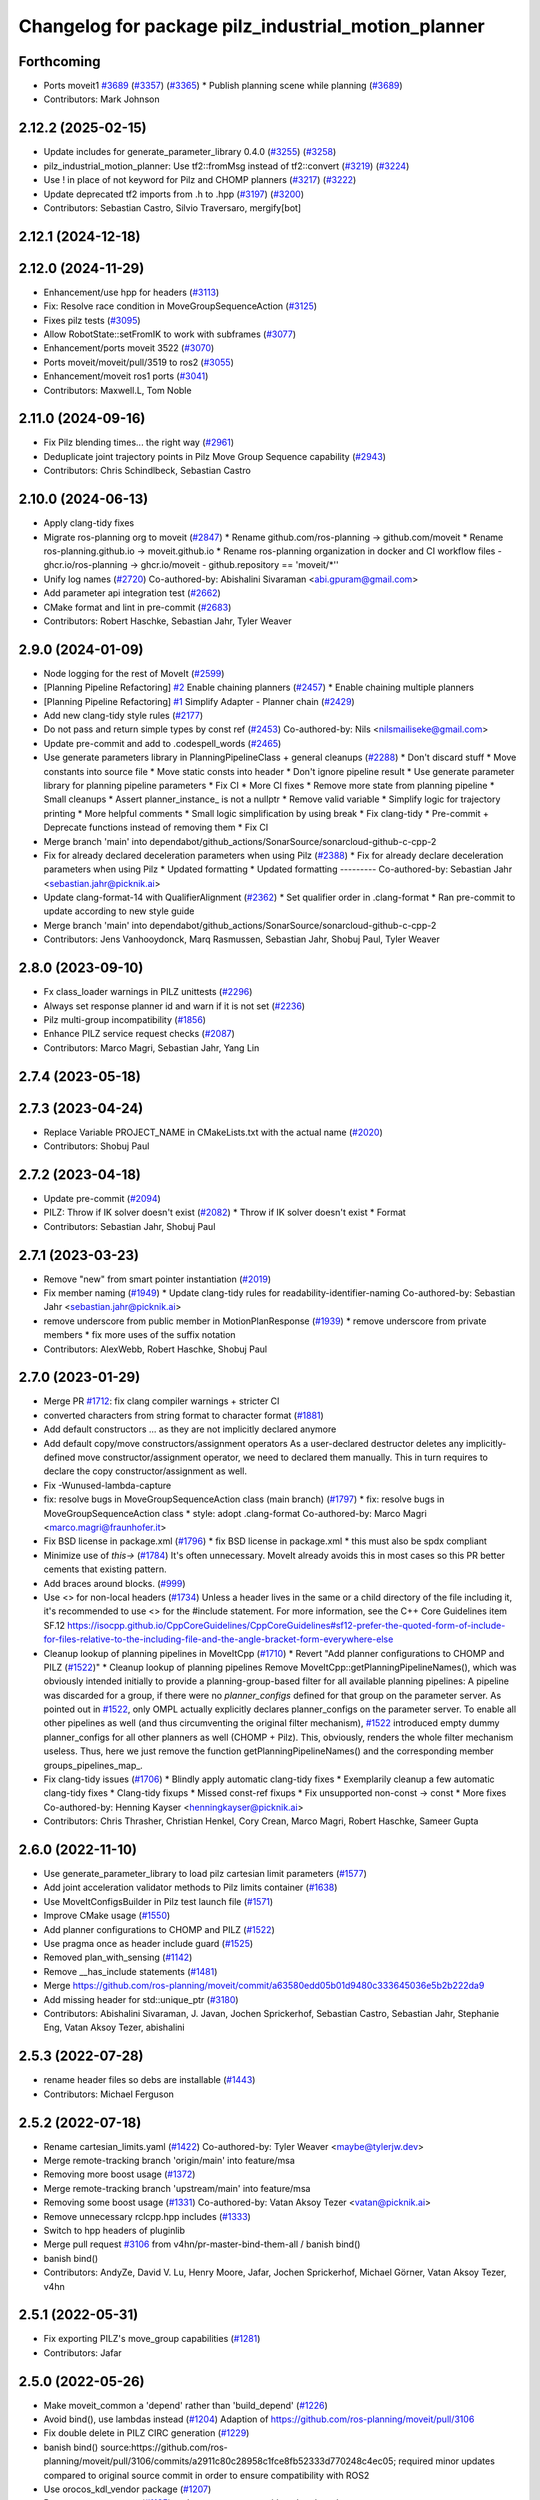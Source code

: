 ^^^^^^^^^^^^^^^^^^^^^^^^^^^^^^^^^^^^^^^^^^^^^^^^^^^^
Changelog for package pilz_industrial_motion_planner
^^^^^^^^^^^^^^^^^^^^^^^^^^^^^^^^^^^^^^^^^^^^^^^^^^^^

Forthcoming
-----------
* Ports moveit1 `#3689 <https://github.com/ros-planning/moveit/issues/3689>`_ (`#3357 <https://github.com/ros-planning/moveit2/issues/3357>`_) (`#3365 <https://github.com/ros-planning/moveit/issues/3365>`_)
  * Publish planning scene while planning (`#3689 <https://github.com/ros-planning/moveit/issues/3689>`_)
* Contributors: Mark Johnson

2.12.2 (2025-02-15)
-------------------
* Update includes for generate_parameter_library 0.4.0 (`#3255 <https://github.com/ros-planning/moveit2/issues/3255>`_) (`#3258 <https://github.com/ros-planning/moveit2/issues/3258>`_)
* pilz_industrial_motion_planner: Use tf2::fromMsg instead of tf2::convert (`#3219 <https://github.com/ros-planning/moveit2/issues/3219>`_) (`#3224 <https://github.com/ros-planning/moveit2/issues/3224>`_)
* Use ! in place of not keyword for Pilz and CHOMP planners (`#3217 <https://github.com/ros-planning/moveit2/issues/3217>`_) (`#3222 <https://github.com/ros-planning/moveit2/issues/3222>`_)
* Update deprecated tf2 imports from .h to .hpp (`#3197 <https://github.com/ros-planning/moveit2/issues/3197>`_) (`#3200 <https://github.com/ros-planning/moveit2/issues/3200>`_)
* Contributors: Sebastian Castro, Silvio Traversaro, mergify[bot]

2.12.1 (2024-12-18)
-------------------

2.12.0 (2024-11-29)
-------------------
* Enhancement/use hpp for headers (`#3113 <https://github.com/ros-planning/moveit2/issues/3113>`_)
* Fix: Resolve race condition in MoveGroupSequenceAction (`#3125 <https://github.com/ros-planning/moveit2/issues/3125>`_)
* Fixes pilz tests (`#3095 <https://github.com/ros-planning/moveit2/issues/3095>`_)
* Allow RobotState::setFromIK to work with subframes (`#3077 <https://github.com/ros-planning/moveit2/issues/3077>`_)
* Enhancement/ports moveit 3522 (`#3070 <https://github.com/ros-planning/moveit2/issues/3070>`_)
* Ports moveit/moveit/pull/3519 to ros2 (`#3055 <https://github.com/ros-planning/moveit2/issues/3055>`_)
* Enhancement/moveit ros1 ports (`#3041 <https://github.com/ros-planning/moveit2/issues/3041>`_)
* Contributors: Maxwell.L, Tom Noble

2.11.0 (2024-09-16)
-------------------
* Fix Pilz blending times... the right way (`#2961 <https://github.com/moveit/moveit2/issues/2961>`_)
* Deduplicate joint trajectory points in Pilz Move Group Sequence capability (`#2943 <https://github.com/moveit/moveit2/issues/2943>`_)
* Contributors: Chris Schindlbeck, Sebastian Castro

2.10.0 (2024-06-13)
-------------------
* Apply clang-tidy fixes
* Migrate ros-planning org to moveit (`#2847 <https://github.com/moveit/moveit2/issues/2847>`_)
  * Rename github.com/ros-planning -> github.com/moveit
  * Rename ros-planning.github.io -> moveit.github.io
  * Rename ros-planning organization in docker and CI workflow files
  - ghcr.io/ros-planning -> ghcr.io/moveit
  - github.repository == 'moveit/*''
* Unify log names (`#2720 <https://github.com/moveit/moveit2/issues/2720>`_)
  Co-authored-by: Abishalini Sivaraman <abi.gpuram@gmail.com>
* Add parameter api integration test (`#2662 <https://github.com/moveit/moveit2/issues/2662>`_)
* CMake format and lint in pre-commit (`#2683 <https://github.com/moveit/moveit2/issues/2683>`_)
* Contributors: Robert Haschke, Sebastian Jahr, Tyler Weaver

2.9.0 (2024-01-09)
------------------
* Node logging for the rest of MoveIt (`#2599 <https://github.com/ros-planning/moveit2/issues/2599>`_)
* [Planning Pipeline Refactoring] `#2 <https://github.com/ros-planning/moveit2/issues/2>`_ Enable chaining planners (`#2457 <https://github.com/ros-planning/moveit2/issues/2457>`_)
  * Enable chaining multiple planners
* [Planning Pipeline Refactoring] `#1 <https://github.com/ros-planning/moveit2/issues/1>`_ Simplify Adapter - Planner chain (`#2429 <https://github.com/ros-planning/moveit2/issues/2429>`_)
* Add new clang-tidy style rules (`#2177 <https://github.com/ros-planning/moveit2/issues/2177>`_)
* Do not pass and return simple types by const ref (`#2453 <https://github.com/ros-planning/moveit2/issues/2453>`_)
  Co-authored-by: Nils <nilsmailiseke@gmail.com>
* Update pre-commit and add to .codespell_words (`#2465 <https://github.com/ros-planning/moveit2/issues/2465>`_)
* Use generate parameters library in PlanningPipelineClass + general cleanups (`#2288 <https://github.com/ros-planning/moveit2/issues/2288>`_)
  * Don't discard stuff
  * Move constants into source file
  * Move static consts into header
  * Don't ignore pipeline result
  * Use generate parameter library for planning pipeline parameters
  * Fix CI
  * More CI fixes
  * Remove more state from planning pipeline
  * Small cleanups
  * Assert planner_instance\_ is not a nullptr
  * Remove valid variable
  * Simplify logic for trajectory printing
  * More helpful comments
  * Small logic simplification by using break
  * Fix clang-tidy
  * Pre-commit + Deprecate functions instead of removing them
  * Fix CI
* Merge branch 'main' into dependabot/github_actions/SonarSource/sonarcloud-github-c-cpp-2
* Fix for already declared deceleration parameters when using Pilz (`#2388 <https://github.com/ros-planning/moveit2/issues/2388>`_)
  * Fix for already declare deceleration parameters when using Pilz
  * Updated formatting
  * Updated formatting
  ---------
  Co-authored-by: Sebastian Jahr <sebastian.jahr@picknik.ai>
* Update clang-format-14 with QualifierAlignment (`#2362 <https://github.com/ros-planning/moveit2/issues/2362>`_)
  * Set qualifier order in .clang-format
  * Ran pre-commit to update according to new style guide
* Merge branch 'main' into dependabot/github_actions/SonarSource/sonarcloud-github-c-cpp-2
* Contributors: Jens Vanhooydonck, Marq Rasmussen, Sebastian Jahr, Shobuj Paul, Tyler Weaver

2.8.0 (2023-09-10)
------------------
* Fx class_loader warnings in PILZ unittests (`#2296 <https://github.com/ros-planning/moveit2/issues/2296>`_)
* Always set response planner id and warn if it is not set (`#2236 <https://github.com/ros-planning/moveit2/issues/2236>`_)
* Pilz multi-group incompatibility (`#1856 <https://github.com/ros-planning/moveit2/issues/1856>`_)
* Enhance PILZ service request checks (`#2087 <https://github.com/ros-planning/moveit2/issues/2087>`_)
* Contributors: Marco Magri, Sebastian Jahr, Yang Lin

2.7.4 (2023-05-18)
------------------

2.7.3 (2023-04-24)
------------------
* Replace Variable PROJECT_NAME in CMakeLists.txt with the actual name (`#2020 <https://github.com/ros-planning/moveit2/issues/2020>`_)
* Contributors: Shobuj Paul

2.7.2 (2023-04-18)
------------------
* Update pre-commit (`#2094 <https://github.com/ros-planning/moveit2/issues/2094>`_)
* PILZ: Throw if IK solver doesn't exist (`#2082 <https://github.com/ros-planning/moveit2/issues/2082>`_)
  * Throw if IK solver doesn't exist
  * Format
* Contributors: Sebastian Jahr, Shobuj Paul

2.7.1 (2023-03-23)
------------------
* Remove "new" from smart pointer instantiation (`#2019 <https://github.com/ros-planning/moveit2/issues/2019>`_)
* Fix member naming (`#1949 <https://github.com/ros-planning/moveit2/issues/1949>`_)
  * Update clang-tidy rules for readability-identifier-naming
  Co-authored-by: Sebastian Jahr <sebastian.jahr@picknik.ai>
* remove underscore from public member in MotionPlanResponse (`#1939 <https://github.com/ros-planning/moveit2/issues/1939>`_)
  * remove underscore from private members
  * fix more uses of the suffix notation
* Contributors: AlexWebb, Robert Haschke, Shobuj Paul

2.7.0 (2023-01-29)
------------------
* Merge PR `#1712 <https://github.com/ros-planning/moveit2/issues/1712>`_: fix clang compiler warnings + stricter CI
* converted characters from string format to character format (`#1881 <https://github.com/ros-planning/moveit2/issues/1881>`_)
* Add default constructors
  ... as they are not implicitly declared anymore
* Add default copy/move constructors/assignment operators
  As a user-declared destructor deletes any implicitly-defined move constructor/assignment operator,
  we need to declared them manually. This in turn requires to declare the copy constructor/assignment as well.
* Fix -Wunused-lambda-capture
* fix: resolve bugs in MoveGroupSequenceAction class (main branch) (`#1797 <https://github.com/ros-planning/moveit2/issues/1797>`_)
  * fix: resolve bugs in MoveGroupSequenceAction class
  * style: adopt .clang-format
  Co-authored-by: Marco Magri <marco.magri@fraunhofer.it>
* Fix BSD license in package.xml (`#1796 <https://github.com/ros-planning/moveit2/issues/1796>`_)
  * fix BSD license in package.xml
  * this must also be spdx compliant
* Minimize use of `this->` (`#1784 <https://github.com/ros-planning/moveit2/issues/1784>`_)
  It's often unnecessary. MoveIt already avoids this in most cases
  so this PR better cements that existing pattern.
* Add braces around blocks. (`#999 <https://github.com/ros-planning/moveit2/issues/999>`_)
* Use <> for non-local headers (`#1734 <https://github.com/ros-planning/moveit2/issues/1734>`_)
  Unless a header lives in the same or a child directory of the file
  including it, it's recommended to use <> for the #include statement.
  For more information, see the C++ Core Guidelines item SF.12
  https://isocpp.github.io/CppCoreGuidelines/CppCoreGuidelines#sf12-prefer-the-quoted-form-of-include-for-files-relative-to-the-including-file-and-the-angle-bracket-form-everywhere-else
* Cleanup lookup of planning pipelines in MoveItCpp (`#1710 <https://github.com/ros-planning/moveit2/issues/1710>`_)
  * Revert "Add planner configurations to CHOMP and PILZ (`#1522 <https://github.com/ros-planning/moveit2/issues/1522>`_)"
  * Cleanup lookup of planning pipelines
  Remove MoveItCpp::getPlanningPipelineNames(), which was obviously intended initially to provide a planning-group-based filter for all available planning pipelines: A pipeline was discarded for a group, if there were no `planner_configs` defined for that group on the parameter server.
  As pointed out in `#1522 <https://github.com/ros-planning/moveit2/issues/1522>`_, only OMPL actually explicitly declares planner_configs on the parameter server.
  To enable all other pipelines as well (and thus circumventing the original filter mechanism), `#1522 <https://github.com/ros-planning/moveit2/issues/1522>`_ introduced empty dummy planner_configs for all other planners as well (CHOMP + Pilz).
  This, obviously, renders the whole filter mechanism useless. Thus, here we just remove the function getPlanningPipelineNames() and the corresponding member groups_pipelines_map\_.
* Fix clang-tidy issues (`#1706 <https://github.com/ros-planning/moveit2/issues/1706>`_)
  * Blindly apply automatic clang-tidy fixes
  * Exemplarily cleanup a few automatic clang-tidy fixes
  * Clang-tidy fixups
  * Missed const-ref fixups
  * Fix unsupported non-const -> const
  * More fixes
  Co-authored-by: Henning Kayser <henningkayser@picknik.ai>
* Contributors: Chris Thrasher, Christian Henkel, Cory Crean, Marco Magri, Robert Haschke, Sameer Gupta

2.6.0 (2022-11-10)
------------------
* Use generate_parameter_library to load pilz cartesian limit parameters (`#1577 <https://github.com/ros-planning/moveit2/issues/1577>`_)
* Add joint acceleration validator methods to Pilz limits container (`#1638 <https://github.com/ros-planning/moveit2/issues/1638>`_)
* Use MoveItConfigsBuilder in Pilz test launch file (`#1571 <https://github.com/ros-planning/moveit2/issues/1571>`_)
* Improve CMake usage (`#1550 <https://github.com/ros-planning/moveit2/issues/1550>`_)
* Add planner configurations to CHOMP and PILZ (`#1522 <https://github.com/ros-planning/moveit2/issues/1522>`_)
* Use pragma once as header include guard (`#1525 <https://github.com/ros-planning/moveit2/issues/1525>`_)
* Removed plan_with_sensing (`#1142 <https://github.com/ros-planning/moveit2/issues/1142>`_)
* Remove __has_include statements (`#1481 <https://github.com/ros-planning/moveit2/issues/1481>`_)
* Merge https://github.com/ros-planning/moveit/commit/a63580edd05b01d9480c333645036e5b2b222da9
* Add missing header for std::unique_ptr (`#3180 <https://github.com/ros-planning/moveit2/issues/3180>`_)
* Contributors: Abishalini Sivaraman, J. Javan, Jochen Sprickerhof, Sebastian Castro, Sebastian Jahr, Stephanie Eng, Vatan Aksoy Tezer, abishalini

2.5.3 (2022-07-28)
------------------
* rename header files so debs are installable (`#1443 <https://github.com/ros-planning/moveit2/issues/1443>`_)
* Contributors: Michael Ferguson

2.5.2 (2022-07-18)
------------------
* Rename cartesian_limits.yaml (`#1422 <https://github.com/ros-planning/moveit2/issues/1422>`_)
  Co-authored-by: Tyler Weaver <maybe@tylerjw.dev>
* Merge remote-tracking branch 'origin/main' into feature/msa
* Removing more boost usage (`#1372 <https://github.com/ros-planning/moveit2/issues/1372>`_)
* Merge remote-tracking branch 'upstream/main' into feature/msa
* Removing some boost usage (`#1331 <https://github.com/ros-planning/moveit2/issues/1331>`_)
  Co-authored-by: Vatan Aksoy Tezer <vatan@picknik.ai>
* Remove unnecessary rclcpp.hpp includes (`#1333 <https://github.com/ros-planning/moveit2/issues/1333>`_)
* Switch to hpp headers of pluginlib
* Merge pull request `#3106 <https://github.com/ros-planning/moveit2/issues/3106>`_ from v4hn/pr-master-bind-them-all / banish bind()
* banish bind()
* Contributors: AndyZe, David V. Lu, Henry Moore, Jafar, Jochen Sprickerhof, Michael Görner, Vatan Aksoy Tezer, v4hn

2.5.1 (2022-05-31)
------------------
* Fix exporting PILZ's move_group capabilities (`#1281 <https://github.com/ros-planning/moveit2/issues/1281>`_)
* Contributors: Jafar

2.5.0 (2022-05-26)
------------------
* Make moveit_common a 'depend' rather than 'build_depend' (`#1226 <https://github.com/ros-planning/moveit2/issues/1226>`_)
* Avoid bind(), use lambdas instead (`#1204 <https://github.com/ros-planning/moveit2/issues/1204>`_)
  Adaption of https://github.com/ros-planning/moveit/pull/3106
* Fix double delete in PILZ CIRC generation (`#1229 <https://github.com/ros-planning/moveit2/issues/1229>`_)
* banish bind()
  source:https://github.com/ros-planning/moveit/pull/3106/commits/a2911c80c28958c1fce8fb52333d770248c4ec05; required minor updates compared to original source commit in order to ensure compatibility with ROS2
* Use orocos_kdl_vendor package (`#1207 <https://github.com/ros-planning/moveit2/issues/1207>`_)
* Remove new operators (`#1135 <https://github.com/ros-planning/moveit2/issues/1135>`_)
  replace new operator with make_shared
* [moveit_cpp] Fix double param declaration (`#1097 <https://github.com/ros-planning/moveit2/issues/1097>`_)
* Merge https://github.com/ros-planning/moveit/commit/a25515b73d682df03ed3eccd839110c296aa79fc
* Fix missing boost::ref -> std::ref
* Merge https://github.com/ros-planning/moveit/commit/ab42a1d7017b27eb6c353fb29331b2da08ab0039
* Compilation fixes for Jammy and bring back Rolling CI (`#1095 <https://github.com/ros-planning/moveit2/issues/1095>`_)
* Merge https://github.com/ros-planning/moveit/commit/25a63b920adf46f0a747aad92ada70d8afedb3ec
* Merge https://github.com/ros-planning/moveit/commit/0d7462f140e03b4c319fa8cce04a47fe3f650c60
* Avoid downgrading default C++ standard (`#3043 <https://github.com/ros-planning/moveit2/issues/3043>`_)
* Resolve ambiguous function specification (`#3040 <https://github.com/ros-planning/moveit2/issues/3040>`_)
  As Eigen introduced construction from brace-initializers as well, we do need to distinguish between
  void setJointGroupPositions(const JointModelGroup* group, const std::vector<double>&) and
  void setJointGroupPositions(const JointModelGroup* group, const Eigen::VectorXd&)
* Add missing test dependencies (`#1027 <https://github.com/ros-planning/moveit2/issues/1027>`_)
* Add moveit_configs_utils package to simplify loading paramters (`#591 <https://github.com/ros-planning/moveit2/issues/591>`_)
* Merge pr `#3000 <https://github.com/ros-planning/moveit2/issues/3000>`_: Pilz planner: improve reporting of invalid start joints
* pilz: restrict start state check to active group
* pilz: report joint name with invalid limits in start state
  it does not provide enough feedback, is almost trivial and does redundant checks in the single case it's called from.
* Switch to std::bind (`#2967 <https://github.com/ros-planning/moveit2/issues/2967>`_)
* Fix orientation of subframe offset in Pilz planners (`#2890 <https://github.com/ros-planning/moveit2/issues/2890>`_)
  Fix `#2879 <https://github.com/ros-planning/moveit2/issues/2879>`_ by reorienting the subframe offset applied to a goal pose in the PTP planner,
* Merge PRs `#2948 <https://github.com/ros-planning/moveit2/issues/2948>`_ (improve CI) and `#2949 <https://github.com/ros-planning/moveit2/issues/2949>`_ (simplify ROS .test files)
* Remove unused moveit_planning_execution.launch
* Use test_environment.launch in unittests
* Rename launch argument execution_type -> fake_execution_type
  ... to clarify that this parameter is only used for fake controllers
* Pilz unittests: use test_environment.launch
* Merge PR `#2940 <https://github.com/ros-planning/moveit2/issues/2940>`_: Improve error messages of Pilz planner
* Fix typo: demangel -> demangle
* Remove deprecated xacro --inorder
* Fix unittests by providing a valid JMG
* Don't complain about missing limits for irrelevant JMGs
  When planning an arm motion, Pilz's PTP planner shouldn't complain (and bail out)
  on missing joint limits of hand joints!
* Avoid duplicate error messages
* Improve error messages
  - Downgrade ERROR to WARN
  - Report affected joint name
  - Quote (possibly empty) planner id
* Contributors: Abishalini, Gaël Écorchard, Henning Kayser, Jafar, Jafar Abdi, Jochen Sprickerhof, Robert Haschke, Sencer Yazıcı, Tom Noble, Tyler Weaver, Vatan Aksoy Tezer, jeoseo, v4hn

2.4.0 (2022-01-20)
------------------
* Remove 'using namespace' from header files. (`#994 <https://github.com/ros-planning/moveit2/issues/994>`_)
* Fix missing ament_cmake_gtest dependency (`#981 <https://github.com/ros-planning/moveit2/issues/981>`_)
* Remove some Maintainers from Pilz Planner (`#971 <https://github.com/ros-planning/moveit2/issues/971>`_)
* Fix usage of boost placeholder (`#958 <https://github.com/ros-planning/moveit2/issues/958>`_)
* Merge https://github.com/ros-planning/moveit/commit/a0ee2020c4a40d03a48044d71753ed23853a665d
* Remove '-W*' options from cmake files (`#2903 <https://github.com/ros-planning/moveit2/issues/2903>`_)
* Add test for pilz planner with attached objects (`#2878 <https://github.com/ros-planning/moveit2/issues/2878>`_)
  * Add test case for `#2824 <https://github.com/ros-planning/moveit2/issues/2824>`_
  Co-authored-by: Cristian Beltran <cristianbehe@gmail.com>
  Co-authored-by: Joachim Schleicher <joachimsl@gmx.de>
  Co-authored-by: jschleicher <j.schleicher@pilz.de>
* Contributors: Abishalini, Cory Crean, Leroy Rügemer, Tyler Weaver, Wolf Vollprecht, cambel, jschleicher

2.3.2 (2021-12-29)
------------------

2.3.1 (2021-12-23)
------------------
* Convert to modern include guard `#882 <https://github.com/ros-planning/moveit2/issues/882>`_ (`#891 <https://github.com/ros-planning/moveit2/issues/891>`_)
* Add codespell to precommit, fix A LOT of spelling mistakes (`#934 <https://github.com/ros-planning/moveit2/issues/934>`_)
* Get rid of "std::endl" (`#918 <https://github.com/ros-planning/moveit2/issues/918>`_)
* changed post-increments in loops to preincrements (`#888 <https://github.com/ros-planning/moveit2/issues/888>`_)
* Consider simulated time (`#883 <https://github.com/ros-planning/moveit2/issues/883>`_)
* Use CallbackGroup for MoveGroupSequenceAction
* PILZ: Build fixups, silence warnings, fix unit tests
* PILZ: Migrate and Restructure test directory
* PILZ: Migrate planner and testutils packages to ROS 2
* Enforce package.xml format 3 Schema (`#779 <https://github.com/ros-planning/moveit2/issues/779>`_)
* Consider attached bodies in Pilz planner `#2773 <https://github.com/ros-planning/moveit/issues/2773>`_ (`#2824 <https://github.com/ros-planning/moveit/issues/2824>`_)
  - Remove convertToRobotTrajectory() and integrate its line of code into setSuccessResponse()
  - Pass the final start_state into setSuccessResponse()
* Fix Pilz planner's collision detection (`#2803 <https://github.com/ros-planning/moveit/issues/2803>`_)
  We need to pass the current PlanningScene down to the actual collision checking methods
* Add planning_pipeline_id to MotionSequence service (`#2755 <https://github.com/ros-planning/moveit/issues/2755>`_)
  * Add planning_pipeline_id to MotionSequence action and service
  * check for empty request
* clang-tidy: modernize-make-shared, modernize-make-unique (`#2762 <https://github.com/ros-planning/moveit/issues/2762>`_)
* Improve readability of comment
* Contributors: David V. Lu!!, Felix von Drigalski, Gaël Écorchard, Henning Kayser, Parthasarathy Bana, Robert Haschke, Sebastian Jahr, Sencer Yazıcı, aa-tom, cambel, predystopic-dev, pvanlaar

* [feature] Add Pilz industrial motion planner (`#1893 <https://github.com/tylerjw/moveit/issues/1893>`_)
* Contributors: Pilz GmbH and Co. KG, Christian Henkel, Immanuel Martini, Joachim Schleicher, rfeistenauer
